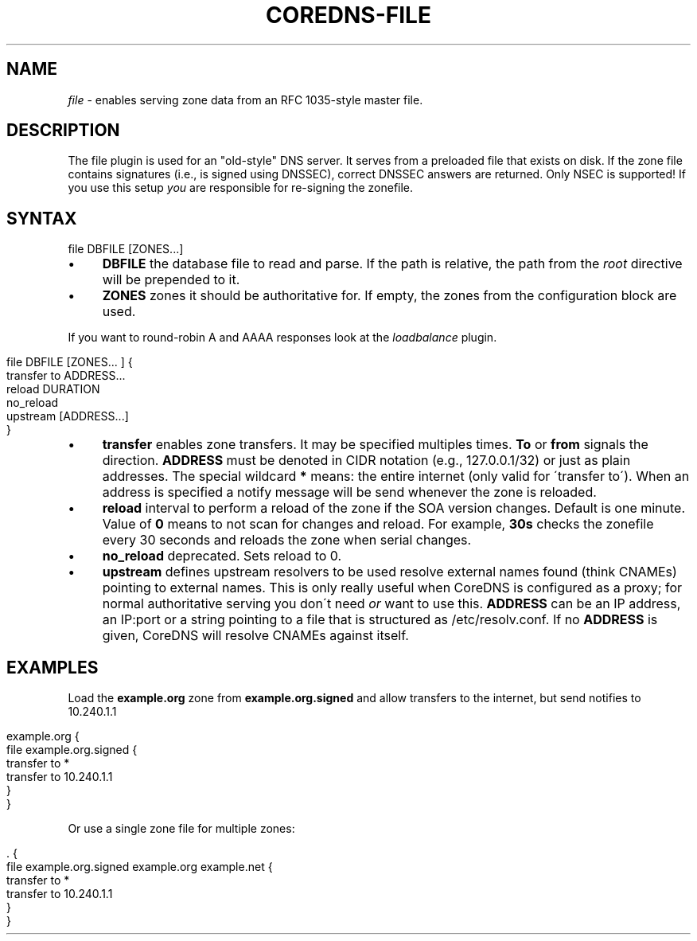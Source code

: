 .\" generated with Ronn/v0.7.3
.\" http://github.com/rtomayko/ronn/tree/0.7.3
.
.TH "COREDNS\-FILE" "7" "December 2018" "CoreDNS" "CoreDNS plugins"
.
.SH "NAME"
\fIfile\fR \- enables serving zone data from an RFC 1035\-style master file\.
.
.SH "DESCRIPTION"
The file plugin is used for an "old\-style" DNS server\. It serves from a preloaded file that exists on disk\. If the zone file contains signatures (i\.e\., is signed using DNSSEC), correct DNSSEC answers are returned\. Only NSEC is supported! If you use this setup \fIyou\fR are responsible for re\-signing the zonefile\.
.
.SH "SYNTAX"
.
.nf

file DBFILE [ZONES\.\.\.]
.
.fi
.
.IP "\(bu" 4
\fBDBFILE\fR the database file to read and parse\. If the path is relative, the path from the \fIroot\fR directive will be prepended to it\.
.
.IP "\(bu" 4
\fBZONES\fR zones it should be authoritative for\. If empty, the zones from the configuration block are used\.
.
.IP "" 0
.
.P
If you want to round\-robin A and AAAA responses look at the \fIloadbalance\fR plugin\.
.
.IP "" 4
.
.nf

file DBFILE [ZONES\.\.\. ] {
    transfer to ADDRESS\.\.\.
    reload DURATION
    no_reload
    upstream [ADDRESS\.\.\.]
}
.
.fi
.
.IP "" 0
.
.IP "\(bu" 4
\fBtransfer\fR enables zone transfers\. It may be specified multiples times\. \fBTo\fR or \fBfrom\fR signals the direction\. \fBADDRESS\fR must be denoted in CIDR notation (e\.g\., 127\.0\.0\.1/32) or just as plain addresses\. The special wildcard \fB*\fR means: the entire internet (only valid for \'transfer to\')\. When an address is specified a notify message will be send whenever the zone is reloaded\.
.
.IP "\(bu" 4
\fBreload\fR interval to perform a reload of the zone if the SOA version changes\. Default is one minute\. Value of \fB0\fR means to not scan for changes and reload\. For example, \fB30s\fR checks the zonefile every 30 seconds and reloads the zone when serial changes\.
.
.IP "\(bu" 4
\fBno_reload\fR deprecated\. Sets reload to 0\.
.
.IP "\(bu" 4
\fBupstream\fR defines upstream resolvers to be used resolve external names found (think CNAMEs) pointing to external names\. This is only really useful when CoreDNS is configured as a proxy; for normal authoritative serving you don\'t need \fIor\fR want to use this\. \fBADDRESS\fR can be an IP address, an IP:port or a string pointing to a file that is structured as /etc/resolv\.conf\. If no \fBADDRESS\fR is given, CoreDNS will resolve CNAMEs against itself\.
.
.IP "" 0
.
.SH "EXAMPLES"
Load the \fBexample\.org\fR zone from \fBexample\.org\.signed\fR and allow transfers to the internet, but send notifies to 10\.240\.1\.1
.
.IP "" 4
.
.nf

example\.org {
    file example\.org\.signed {
        transfer to *
        transfer to 10\.240\.1\.1
    }
}
.
.fi
.
.IP "" 0
.
.P
Or use a single zone file for multiple zones:
.
.IP "" 4
.
.nf

\&\. {
    file example\.org\.signed example\.org example\.net {
        transfer to *
        transfer to 10\.240\.1\.1
    }
}
.
.fi
.
.IP "" 0

